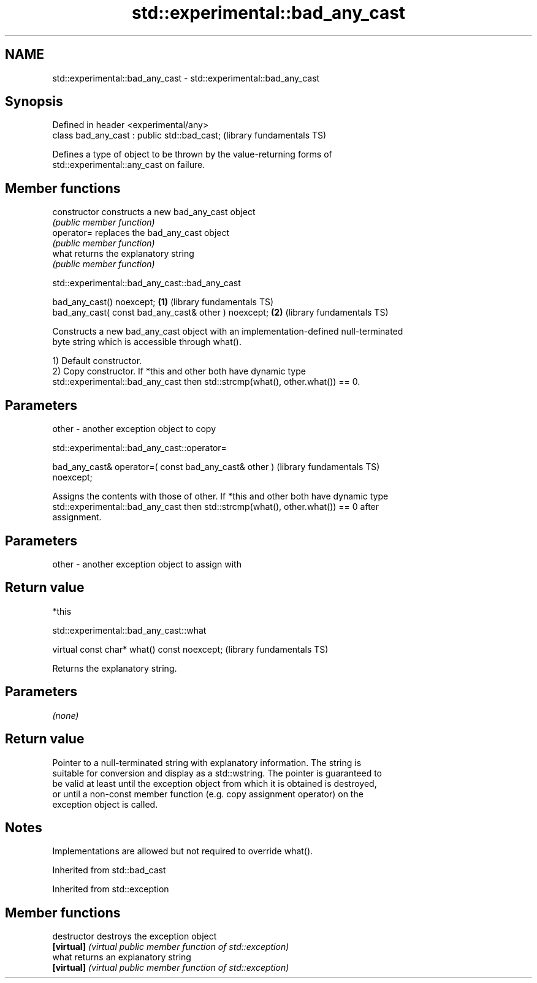 .TH std::experimental::bad_any_cast 3 "2021.11.17" "http://cppreference.com" "C++ Standard Libary"
.SH NAME
std::experimental::bad_any_cast \- std::experimental::bad_any_cast

.SH Synopsis
   Defined in header <experimental/any>
   class bad_any_cast : public std::bad_cast;  (library fundamentals TS)

   Defines a type of object to be thrown by the value-returning forms of
   std::experimental::any_cast on failure.

.SH Member functions

   constructor   constructs a new bad_any_cast object
                 \fI(public member function)\fP
   operator=     replaces the bad_any_cast object
                 \fI(public member function)\fP
   what          returns the explanatory string
                 \fI(public member function)\fP

std::experimental::bad_any_cast::bad_any_cast

   bad_any_cast() noexcept;                            \fB(1)\fP (library fundamentals TS)
   bad_any_cast( const bad_any_cast& other ) noexcept; \fB(2)\fP (library fundamentals TS)

   Constructs a new bad_any_cast object with an implementation-defined null-terminated
   byte string which is accessible through what().

   1) Default constructor.
   2) Copy constructor. If *this and other both have dynamic type
   std::experimental::bad_any_cast then std::strcmp(what(), other.what()) == 0.

.SH Parameters

   other - another exception object to copy

std::experimental::bad_any_cast::operator=

   bad_any_cast& operator=( const bad_any_cast& other )       (library fundamentals TS)
   noexcept;

   Assigns the contents with those of other. If *this and other both have dynamic type
   std::experimental::bad_any_cast then std::strcmp(what(), other.what()) == 0 after
   assignment.

.SH Parameters

   other - another exception object to assign with

.SH Return value

   *this

std::experimental::bad_any_cast::what

   virtual const char* what() const noexcept;  (library fundamentals TS)

   Returns the explanatory string.

.SH Parameters

   \fI(none)\fP

.SH Return value

   Pointer to a null-terminated string with explanatory information. The string is
   suitable for conversion and display as a std::wstring. The pointer is guaranteed to
   be valid at least until the exception object from which it is obtained is destroyed,
   or until a non-const member function (e.g. copy assignment operator) on the
   exception object is called.

.SH Notes

   Implementations are allowed but not required to override what().

Inherited from std::bad_cast

Inherited from std::exception

.SH Member functions

   destructor   destroys the exception object
   \fB[virtual]\fP    \fI(virtual public member function of std::exception)\fP
   what         returns an explanatory string
   \fB[virtual]\fP    \fI(virtual public member function of std::exception)\fP
